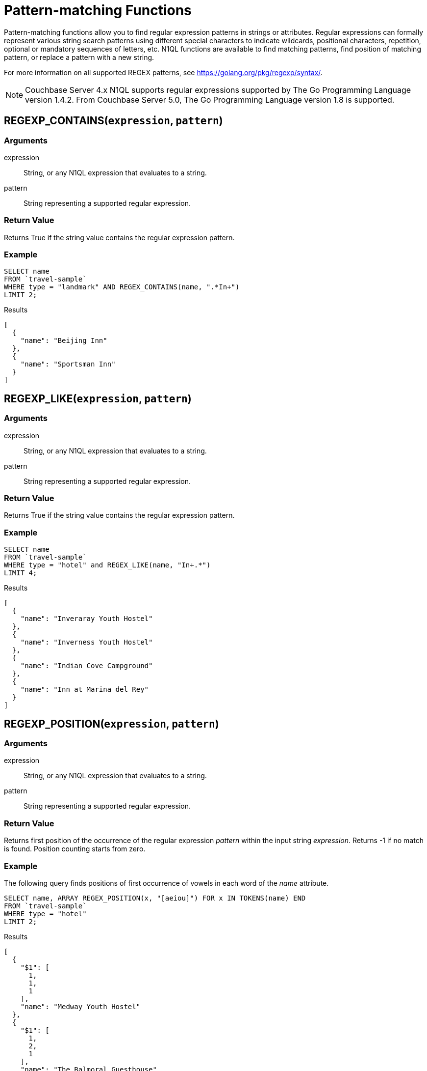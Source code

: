 = Pattern-matching Functions
:page-topic-type: concept

Pattern-matching functions allow you to find regular expression patterns in strings or attributes.
Regular expressions can formally represent various string search patterns using different special characters to indicate wildcards, positional characters, repetition, optional or mandatory sequences of letters, etc.
N1QL functions are available to find matching patterns, find position of matching pattern, or replace a pattern with a new string.

For more information on all supported REGEX patterns, see https://golang.org/pkg/regexp/syntax/[^].

NOTE: Couchbase Server 4.x N1QL supports regular expressions supported by The Go Programming Language version 1.4.2.
From Couchbase Server 5.0, The Go Programming Language version 1.8 is supported.

[#section_regex_contains]
== REGEXP_CONTAINS(`expression`, `pattern`)

=== Arguments
expression:: String, or any N1QL expression that evaluates to a string.

pattern:: String representing a supported regular expression.

=== Return Value
Returns True if the string value contains the regular expression pattern.

=== Example
====
[source,N1QL]
----
SELECT name
FROM `travel-sample`
WHERE type = "landmark" AND REGEX_CONTAINS(name, ".*In+")
LIMIT 2;
----

.Results
[source,json]
----
[
  {
    "name": "Beijing Inn"
  },
  {
    "name": "Sportsman Inn"
  }
]
----
====

[#section_regex_like]
== REGEXP_LIKE(`expression`, `pattern`)

=== Arguments
expression:: String, or any N1QL expression that evaluates to a string.

pattern:: String representing a supported regular expression.

=== Return Value
Returns True if the string value contains the regular expression pattern.

=== Example
====
[source,N1QL]
----
SELECT name
FROM `travel-sample`
WHERE type = "hotel" and REGEX_LIKE(name, "In+.*")
LIMIT 4;
----

.Results
[source,json]
----
[
  {
    "name": "Inveraray Youth Hostel"
  },
  {
    "name": "Inverness Youth Hostel"
  },
  {
    "name": "Indian Cove Campground"
  },
  {
    "name": "Inn at Marina del Rey"
  }
]
----
====

[#section_regex_position]
== REGEXP_POSITION(`expression`, `pattern`)

=== Arguments
expression:: String, or any N1QL expression that evaluates to a string.

pattern:: String representing a supported regular expression.

=== Return Value
Returns first position of the occurrence of the regular expression _pattern_ within the input string _expression_.
Returns -1 if no match is found.
Position counting starts from zero.

=== Example
====
The following query finds positions of first occurrence of vowels in each word of the _name_ attribute.

[source,N1QL]
----
SELECT name, ARRAY REGEX_POSITION(x, "[aeiou]") FOR x IN TOKENS(name) END
FROM `travel-sample`
WHERE type = "hotel"
LIMIT 2;
----

.Results
[source,json]
----
[
  {
    "$1": [
      1,
      1,
      1
    ],
    "name": "Medway Youth Hostel"
  },
  {
    "$1": [
      1,
      2,
      1
    ],
    "name": "The Balmoral Guesthouse"
  }
]
----
====

[#section_regex_relace]
== REGEXP_REPLACE(`expression`, `pattern`, `repl` [, `n`])

=== Arguments
expression:: String, or any N1QL expression that evaluates to a string.

pattern:: String representing a supported regular expression.

repl:: String, or any N1QL expression that evaluates to a string.

n:: [Optional] The maximum number of times to find and replace the matching pattern.

=== Return Value
Returns new string with occurrences of pattern replaced with _repl_.
If _n_ is given, at the most _n_ replacements are performed.
If _n_ is not provided, all matching occurrences are replaced.

=== Examples

.{blank}
====
[source,N1QL]
----
SELECT REGEX_REPLACE("N1QL is Sql(infact, sql++) for NoSql", "[sS][qQ][lL]", "SQL"),
       REGEX_REPLACE("Winning innings Inn", "[Ii]n+", "Hotel", 6),
       REGEX_REPLACE("Winning innings Inn", "[IiNn]+g", upper("inning"), 2);
----

.Results
[source,json]
----
[
  {
    "$1": "N1QL is SQL(infact, SQL++) for NoSQL",
    "$2": "WHotelHotelg HotelHotelgs Hotel",
    "$3": "WINNING INNINGs Inn"
  }
]
----
====

.{blank}
====
In this example, the query retrieves first 4 documents and replaces the pattern of repeating n with emphasized ‘NNNN’.

[source,N1QL]
----
SELECT name, REGEX_REPLACE(name, "n+", "NNNN") as new_name
FROM `travel-sample`
LIMIT 4;
----

.Results
[source,json]
----
[
  {
    "name": "40-Mile Air",
    "new_name": "40-Mile Air"
  },
  {
    "name": "Texas Wings",
    "new_name": "Texas WiNNNNgs"
  },
  {
    "name": "Atifly",
    "new_name": "Atifly"
  },
  {
    "name": "Jc royal.britannica",
    "new_name": "Jc royal.britaNNNNica"
  }
]
----
====
